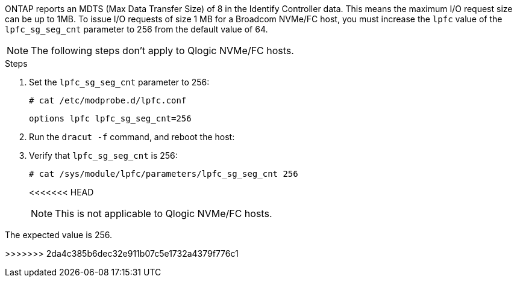 ONTAP reports an MDTS (Max Data Transfer Size) of 8 in the Identify Controller data. This means the maximum I/O request size can be up to 1MB. To issue I/O requests of size 1 MB for a Broadcom NVMe/FC host, you must increase the `lpfc` value of the `lpfc_sg_seg_cnt` parameter to 256 from the default value of 64.

NOTE: The following steps don't apply to Qlogic NVMe/FC hosts.

.Steps

. Set the `lpfc_sg_seg_cnt` parameter to 256:
+
----
# cat /etc/modprobe.d/lpfc.conf 
----
+
----
options lpfc lpfc_sg_seg_cnt=256
----

. Run the `dracut -f` command, and reboot the host:

. Verify that `lpfc_sg_seg_cnt` is 256:
+
----
# cat /sys/module/lpfc/parameters/lpfc_sg_seg_cnt 256
----
+
<<<<<<< HEAD
[NOTE]
This is not applicable to Qlogic NVMe/FC hosts.

//ONTAPDOC-2561 25-Nov-2024
=======
The expected value is 256.

>>>>>>> 2da4c385b6dec32e911b07c5e1732a4379f776c1
